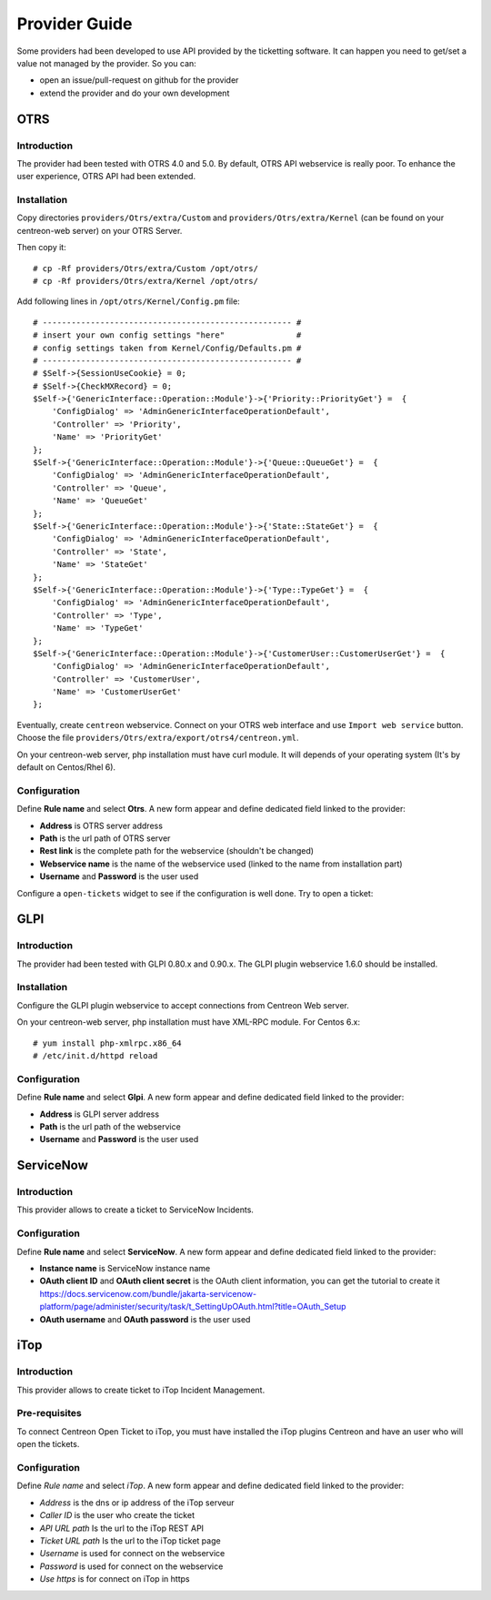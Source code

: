Provider Guide
##############

Some providers had been developed to use API provided by the ticketting software.
It can happen you need to get/set a value not managed by the provider. So you can:

* open an issue/pull-request on github for the provider
* extend the provider and do your own development

OTRS
----

Introduction
~~~~~~~~~~~~

The provider had been tested with OTRS 4.0 and 5.0. By default, OTRS API webservice is really poor.
To enhance the user experience, OTRS API had been extended.

Installation
~~~~~~~~~~~~

Copy directories ``providers/Otrs/extra/Custom`` and ``providers/Otrs/extra/Kernel``
(can be found on your centreon-web server) on your OTRS Server.

Then copy it:
::

    # cp -Rf providers/Otrs/extra/Custom /opt/otrs/
    # cp -Rf providers/Otrs/extra/Kernel /opt/otrs/

Add following lines in ``/opt/otrs/Kernel/Config.pm`` file:
::

    # ---------------------------------------------------- #
    # insert your own config settings "here"               #
    # config settings taken from Kernel/Config/Defaults.pm #
    # ---------------------------------------------------- #
    # $Self->{SessionUseCookie} = 0;
    # $Self->{CheckMXRecord} = 0;
    $Self->{'GenericInterface::Operation::Module'}->{'Priority::PriorityGet'} =  {
        'ConfigDialog' => 'AdminGenericInterfaceOperationDefault',
        'Controller' => 'Priority',
        'Name' => 'PriorityGet'
    };
    $Self->{'GenericInterface::Operation::Module'}->{'Queue::QueueGet'} =  {
        'ConfigDialog' => 'AdminGenericInterfaceOperationDefault',
        'Controller' => 'Queue',
        'Name' => 'QueueGet'
    };
    $Self->{'GenericInterface::Operation::Module'}->{'State::StateGet'} =  {
        'ConfigDialog' => 'AdminGenericInterfaceOperationDefault',
        'Controller' => 'State',
        'Name' => 'StateGet'
    };
    $Self->{'GenericInterface::Operation::Module'}->{'Type::TypeGet'} =  {
        'ConfigDialog' => 'AdminGenericInterfaceOperationDefault',
        'Controller' => 'Type',
        'Name' => 'TypeGet'
    };
    $Self->{'GenericInterface::Operation::Module'}->{'CustomerUser::CustomerUserGet'} =  {
        'ConfigDialog' => 'AdminGenericInterfaceOperationDefault',
        'Controller' => 'CustomerUser',
        'Name' => 'CustomerUserGet'
    };

Eventually, create ``centreon`` webservice. Connect on your OTRS web interface and
use ``Import web service`` button. Choose the file ``providers/Otrs/extra/export/otrs4/centreon.yml``.

On your centreon-web server, php installation must have curl module.
It will depends of your operating system (It's by default on Centos/Rhel 6).

Configuration
~~~~~~~~~~~~~

Define **Rule name** and select **Otrs**.
A new form appear and define dedicated field linked to the provider:

* **Address** is OTRS server address
* **Path** is the url path of OTRS server
* **Rest link** is the complete path for the webservice (shouldn't be changed)
* **Webservice name** is the name of the webservice used (linked to the name from installation part)
* **Username** and **Password** is the user used

.. image:: /_static/provider_guide/otrs/configure.png
    :align: center

Configure a ``open-tickets`` widget to see if the configuration is well done. Try to open a ticket:

.. image:: /_static/provider_guide/otrs/widget.png
    :align: center

GLPI
----

Introduction
~~~~~~~~~~~~

The provider had been tested with GLPI 0.80.x and 0.90.x. The GLPI plugin webservice 1.6.0 should be installed.

Installation
~~~~~~~~~~~~

Configure the GLPI plugin webservice to accept connections from Centreon Web server.

On your centreon-web server, php installation must have XML-RPC module.
For Centos 6.x:
::

    # yum install php-xmlrpc.x86_64
    # /etc/init.d/httpd reload

Configuration
~~~~~~~~~~~~~

Define **Rule name** and select **Glpi**.
A new form appear and define dedicated field linked to the provider:

* **Address** is GLPI server address
* **Path** is the url path of the webservice
* **Username** and **Password** is the user used

.. image:: /_static/provider_guide/glpi/configure.png
    :align: center

ServiceNow
----------

Introduction
~~~~~~~~~~~~

This provider allows to create a ticket to ServiceNow Incidents.

Configuration
~~~~~~~~~~~~~

Define **Rule name** and select **ServiceNow**.
A new form appear and define dedicated field linked to the provider:

* **Instance name** is ServiceNow instance name
* **OAuth client ID** and **OAuth client secret** is the OAuth client information, you can get the tutorial to create it https://docs.servicenow.com/bundle/jakarta-servicenow-platform/page/administer/security/task/t_SettingUpOAuth.html?title=OAuth_Setup
* **OAuth username** and **OAuth password** is the user used

.. image:: /_static/provider_guide/servicenow/configure.png
    :align: center

iTop
----

Introduction
~~~~~~~~~~~~

This provider allows to create ticket to iTop Incident Management.

Pre-requisites
~~~~~~~~~~~~~~

To connect Centreon Open Ticket to iTop, you must have installed the iTop plugins Centreon and have an user who will open the tickets.

Configuration
~~~~~~~~~~~~~

Define *Rule name* and select *iTop*. A new form appear and define dedicated field linked to the provider:

* *Address* is the dns or ip address of the iTop serveur
* *Caller ID* is the user who create the ticket
* *API URL path* Is the url to the iTop REST API
* *Ticket URL path* Is the url to the iTop ticket page
* *Username* is used for connect on the webservice
* *Password* is used for connect on the webservice
* *Use https* is for connect on iTop in https

.. image:: /_static/provider_guide/itop/configure.png
    :align: center
